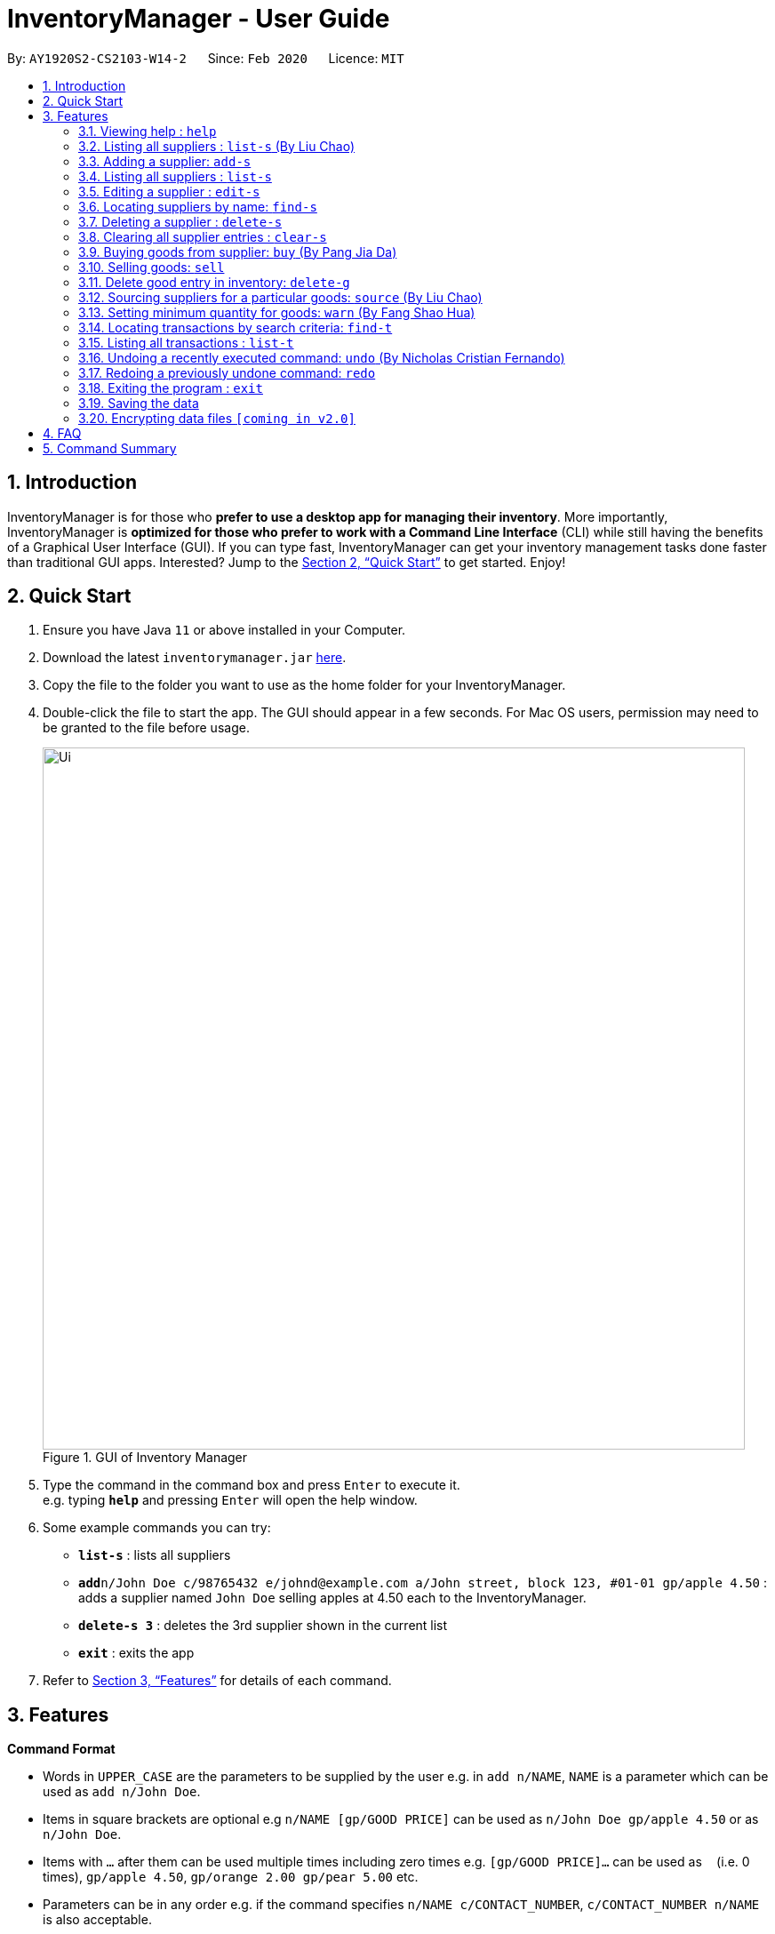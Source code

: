 = InventoryManager  - User Guide
:site-section: UserGuide
:toc:
:toc-title:
:toc-placement: preamble
:sectnums:
:imagesDir: images
:stylesDir: stylesheets
:xrefstyle: full
:experimental:
ifdef::env-github[]
:tip-caption: :bulb:
:note-caption: :information_source:
endif::[]
:repoURL: https://github.com/AY1920S2-CS2103-W14-2/main

By: `AY1920S2-CS2103-W14-2`      Since: `Feb 2020`      Licence: `MIT`

== Introduction

InventoryManager is for those who *prefer to use a desktop app for managing their inventory*. More importantly, InventoryManager is *optimized for those who prefer to work with a Command Line Interface* (CLI) while still having the benefits of a Graphical User Interface (GUI). If you can type fast, InventoryManager can get your inventory management tasks done faster than traditional GUI apps. Interested? Jump to the <<Quick Start>> to get started. Enjoy!

== Quick Start

.  Ensure you have Java `11` or above installed in your Computer.
.  Download the latest `inventorymanager.jar` link:{repoURL}/releases[here].
.  Copy the file to the folder you want to use as the home folder for your InventoryManager.
.  Double-click the file to start the app. The GUI should appear in a few seconds. For Mac OS users, permission may need to be granted to the file before usage.
+
.GUI of Inventory Manager
image::Ui.png[width="790"]
+
.  Type the command in the command box and press kbd:[Enter] to execute it. +
e.g. typing *`help`* and pressing kbd:[Enter] will open the help window.
.  Some example commands you can try:

* *`list-s`* : lists all suppliers
* **`add`**`n/John Doe c/98765432 e/johnd@example.com a/John street, block 123, #01-01 gp/apple 4.50` : adds a supplier named `John Doe` selling apples at 4.50 each to the InventoryManager.
* **`delete-s 3`** : deletes the 3rd supplier shown in the current list
* *`exit`* : exits the app

.  Refer to <<Features>> for details of each command.

[[Features]]
== Features

====
*Command Format*

* Words in `UPPER_CASE` are the parameters to be supplied by the user e.g. in `add n/NAME`, `NAME` is a parameter which can be used as `add n/John Doe`.
* Items in square brackets are optional e.g `n/NAME [gp/GOOD PRICE]` can be used as `n/John Doe gp/apple 4.50` or as `n/John Doe`.
* Items with `…`​ after them can be used multiple times including zero times e.g. `[gp/GOOD PRICE]...` can be used as `{nbsp}` (i.e. 0 times), `gp/apple 4.50`, `gp/orange 2.00 gp/pear 5.00` etc.
* Parameters can be in any order e.g. if the command specifies `n/NAME c/CONTACT_NUMBER`, `c/CONTACT_NUMBER n/NAME` is also acceptable.
* For parameters where only one value is expected, only the last specified value will be taken e.g. `c/12345 c/54321` will use only `c/54321`.
* All dates follow the format `yyyy-MM-dd`
====

=== Viewing help : `help`
To view the command usage or the command format of this application.

Format: `help`

An url link will be shown that linked to this page.

.Demo for `help` command
image::UG/help.png[width="790"]

=== Listing all suppliers : `list-s` (By Liu Chao)

Shows a list of all suppliers in the inventory manager. +
Format: `list-s`

=== Adding a supplier: `add-s`

Adds a supplier to the inventory manager +
Format: `add-s n/NAME c/CONTACT_NUMBER e/EMAIL a/ADDRESS [gp/GOOD PRICE]...`

[TIP]
A supplier can have any number of good-price pairs (including 0)

Examples:

* `add-s n/John Doe c/98765432 e/johnd@example.com a/John street, block 123, #01-01`
* `add-s n/Betsy Crowe e/betsycrowe@example.com a/Newgate Prison c/1234567 gp/drugs 500`

=== Listing all suppliers : `list-s`

Shows a list of all suppliers in the inventory manager. +
Format: `list-s`

=== Editing a supplier : `edit-s`

Edits an existing supplier in the inventory manager. +
Format: `edit-s INDEX [n/NAME] [c/CONTACT_NUMBER] [e/EMAIL] [a/ADDRESS] [gp/GOOD PRICE]...`

****
* Edits the supplier at the specified `INDEX`. The index refers to the index number shown in the displayed supplier list. The index *must be a positive integer* 1, 2, 3, ...
* At least one of the optional fields must be provided.
* Existing values will be updated to the input values.
* If the entered good-price pair is not in the existing supplier's list, the entered good price pair will be stored in the supplier's list as a new good price pair.
* When editing good-price pairs, the existing good-price pairs of the person will be removed i.e adding of good-price pairs is not cumulative.
[TIP]
You can add any number of good-price pairs to the existing suppliers at one time.
****

Examples:

* `edit-s 1 c/91234567 e/johndoe@example.com` +
Edits the contact number and email address of the 1st supplier to be `91234567` and `johndoe@example.com` respectively.
* `edit-s 2 gp/apple 5 gp/banana 10` +
The existing second supplier only has apple priced at 1 dollar. Hence, this command will edit the price of apple to 5 dollar and add the good price pair of banana into the supplier's good list.

=== Locating suppliers by name: `find-s`

Finds suppliers whose names contain any of the given keywords. +
Format: `find-s KEYWORD [MORE_KEYWORDS]`

****
* The search is case insensitive. e.g `hans` will match `Hans`
* The order of the keywords does not matter. e.g. `Hans Bo` will match `Bo Hans`
* Only the name is searched.
* Only full words will be matched e.g. `Han` will not match `Hans`
* Persons matching at least one keyword will be returned (i.e. `OR` search). e.g. `Hans Bo` will return `Hans Gruber`, `Bo Yang`
****

[TIP]
* You can find multiple suppliers by input multiple goods' names.
* You could use keywords instead of full goods' names.
* You could source for suppliers selling different goods by using different keywords at one time.

Examples:

* `find-s John` +
Returns `john` and `John Doe`
* `find-s Betsy Tim John` +
Returns any supplier having names `Betsy`, `Tim`, or `John`

// tag::delete[]
=== Deleting a supplier : `delete-s`

Deletes the specified supplier from the address book. +
Format: `delete-s INDEX [g/GOOD NAME]`

****
* The optional field [g/GOOD NAME] can be empty.
* If the optional field is empty, the command will delete the supplier at the specified `INDEX`.
* If the optional field is not empty, the command will delete the good listed in the supplier's  list for supplier with the specified `INDEX`.
* The index refers to the index number shown in the displayed supplier list.
* The index *must be a positive integer* 1, 2, 3, ...
****

Examples:

* `list-s` +
`delete-s 2` +
Deletes the 2nd supplier in the inventory manager.
* `find-s Betsy` +
`delete-s 1 g/banana` +
Deletes the good price pair of good 'banana' in the good list of the first supplier who appeared in the suppliers' list after filtering with the name "Betsy".

// end::delete[]
=== Clearing all supplier entries : `clear-s`

Clears all supplier entries from the address book. +
Format: `clear-s`

//tag::buycommand[]
=== Buying goods from supplier: `buy` (By Pang Jia Da)

Buys a batch of goods from a supplier in the contact list who stocks that product. The inventory manager cannot buy products in the following cases:

. The supplier has not been entered in the supplier list
. The supplier has not been registered to the good, as indicated by the "offers" section of each supplier

Format: `buy SUPPLIER_DISPLAY_INDEX g/GOOD_NAME q/QUANTITY`

Example:

* `buy 1 g/Apple q/4` +
Buys 4 apples from supplier at displayed index 1 in the supplier list.

[TIP]
If the good does not exist in the inventory, a new entry for that good will be created.

[CAUTION]
The maximum quantity of any good in the inventory is 999,999. Users are not allowed to buy quantities of goods that would cause that limit to be exceeded.
//end::buycommand[]

//tag::sellcommand[]
=== Selling goods: `sell`

Sells a particular goods from the inventory.

The inventory manager cannot sell products in the following cases:

. The good being sold does not exist in the inventory
. The quantity being sold is larger than the amount existing in the inventory

Format: `sell GOOD_DISPLAYED_INDEX q/QUANTITY p/PRICE`

Example:

* `sell 1 q/4 p/3.5` +
Sells 4 units of good at displayed index 1 in the inventory at $3.50 each.

[TIP]
The selling price can be specified to the nearest cent, or 2 decimal places maximum.

[TIP]
When the quantity in inventory reaches 0, the name of the good is not deleted for future reference or restocking.
This entry can be deleted using the `delete-g` command.
//end::sellcommand[]


//tag::deletegood[]

=== Delete good entry in inventory: `delete-g`
Deletes an entry for a good in the inventory.
The good to be deleted is at the displayed index shown in the middle inventory panel.
All of the good's quantity will be removed in the process.

Format: `delete-g INDEX`

Example:

* `delete-g 3`
The good entry at displayed index 3 will be removed, provided there is an entry at index 3.

[TIP]
No transaction history will be recorded for `delete-g`. This command is
meant to recove goods with no quantity in the inventory when reference to them
is no longer required. If there are quantities being transacted, `buy` and `sell`
should be used instead.

//end::deletegood[]

=== Sourcing suppliers for a particular goods: `source` (By Liu Chao)
Displays all the suppliers selling the specified goods, sorted in increasing price. +
Format: `source g/GOOD_NAME`




// tag::setthreshold[]
=== Setting minimum quantity for goods: `warn` (By Fang Shao Hua)

Sets the minimum quantity threshold for a certain good.

When the quantity of the good is below the threshold, the quantity of the good will be mark with red color background
and rank higher up in the inventory list.

All goods under their threshold quantity will be shown before all goods above their threshold quantity.

Format: `warn INDEX q/MIN_QUANTITY`

Example:

* `warn 5 q/100` +
This sets the minimum quantity threshold for good at index 5 with an quantity of 100.

.Demo for `warn` command
image::UG/warn.png[width="790"]

[NOTE]
When a new good is added into the inventory, its minimum quantity threshold is set at 0.

// end::setthreshold[]

// tag::findtransaction[]

=== Locating transactions by search criteria: `find-t`

Display list of transactions that fulfills the given search criteria.

3 types of search criteria:

. transaction type
. supplier's name
. good's name

Format: `find-t [TRANSACTION TYPE] [n/NAME] [g/GOOD NAME]`;

.GUI before demo
image::UG/original.png[width="790"]

Example:

* Search by transaction type: +
`find-t buy` +
display all `buy` transactions.

NOTE: Currently, there are only two types of transaction: `buy` and `sell`. Type of transaction is case sensitive.

.Demo for `find-t` command that uses only [TRANSACTION TYPE] criteria
image::UG/find-t buy.png[width="790"]

* Search by `Name` of `Supplier`: +
`find-t n/alex bernice` +
display all transactions that related to `Alex` or `Bernice`.

****
* The search is case insensitive. e.g `bernice` will match `Bernice`
* The order of the keywords does not matter. e.g. `Bernice Yu` will match `Yu Bernice`
* Only the name is searched.
* Only full words will be matched e.g. `bernice` will not match `bernices`
* Supplier matching at least one keyword will be returned (i.e. `OR` search). e.g. `Alex Bernice` will return `Alex Yeoh`, `Bernice Yu`
****

.Demo for `find-t` command that uses only [NAME] criteria
image::UG/find-t name.png[width="790"]

* Search by `Good Name` of `Good`: +
`find-t g/apple noodle` +
display all transactions that related to `Apple` or `Noodle`.

.Demo for `find-t` command that uses only [GOOD NAME] criteria
image::UG/find-t good name.png[width="790"]

`Combination of criteria` +
Criteria can be combined to give a more constraint search.

Example:

* Search by transaction type and `GoodName` of `Good: +
`find-t buy n/apple noodle` +
display all `buy` transactions that is related to `Apple` or `Noodle`.

.Demo for `find-t` command that uses [TRANSACTION TYPE] and [GOOD NAME] criteria.
image::UG/combination.png[width="790"]

NOTE: The transaction related to `Noodle` is no longer shown as compare to search only by
`Good Name`, as that transaction is a sell transaction and does not fulfill the transaction type.

// end::findtransaction[]

// tag::listtransaction[]

=== Listing all transactions : `list-t`
Shows the list of transaction history in the inventory manager. +

Format: `list-t`

.Demo for `list-t` command
image::UG/list-t.png[width="790"]

// end::listtransaction[]

=== Undoing a recently executed command: `undo` (By Nicholas Cristian Fernando)

Removes changes from a recently executed command. Commands that only affect display e.g. find and list, and undo commands, will be ignored and the next command in line will be undone. +
Format: `undo`

Examples (assuming all other commands are valid):

* `clear-s` +
  `list-g` +
  `undo` (ignores `list-g` and reverses `clear-s`)

* `clear-s` +
  `delete-g 1` +
  `undo` (reverses `delete-g 1`) +
  `undo` (reverses `clear-s`)

=== Redoing a previously undone command: `redo`

Redoes changes undone by the most recent undo command. +
Format: `redo`

Examples (assuming all other commands are valid):

* `clear-s` +
  `list-g` +
  `undo` (ignores `list-g` and reverses `clear-s`) +
  `redo` (repeats `clear-s`)

* `clear-s` +
  `delete-g 1` +
  `undo` (reverses `delete-g 1`) +
  `undo` (reverses `clear-s`) +
  `redo` (repeats `clear-s`) +
  `redo` (repeats `delete-g 1`) +

* `clear-s` +
  `undo` (ignores `list-g` and reverses `clear-s`) +
  `delete-g 1` +
  `redo` +
  The `redo` fails as `delete-g 1` will remove the undone states.

=== Exiting the program : `exit`

Exits the program. +
Format: `exit`

=== Saving the data

Inventory manager data are saved in the hard disk automatically after any command that changes the data. +
There is no need to save manually.

// tag::dataencryption[]
=== Encrypting data files `[coming in v2.0]`

For security concerns, all data will be encrypted by default.
// end::dataencryption[]

== FAQ

*Q*: How do I transfer my data to another Computer? +
*A*: Install the app in the other computer and overwrite the empty data file it creates with the file that contains the data of your previous InventoryManager folder.

== Command Summary
(By Liu Chao)

* *Adding a supplier* `add-s n/NAME c/PHONE e/EMAIL a/ADDRESS [gp/GOOD PRICE]…` +
e.g. `add-s n/NTUC Fairprice Macpherson Mall c/6352 1728 e/MacphersonMall@NTUC Fairprice.com a/401, #02-22 MacPherson Rd, Macpherson Mall, 368125 gp/banana 5 gp/tissue paper 0.55`
* *Listing all suppliers* : `list-s`
* *Clearing all supplier entries* : `clear-s`
* *Deleting a supplier* : `delete-s INDEX (must be a positive integer)` +
e.g. `delete-s 1`
* *Deleting an entry or entries of good-price pair(s) in the supplier’s list* : `delete-gp INDEX (must be a positive integer) g/GOOD_NAME [g/MORE_GOOD_NAME]...` +
e.g. `delete-gp 1 g/apple g/orange (to delete two different goods)`
* *Editing a supplier* : `edit-s INDEX (must be a positive integer) [n/NAME] [c/PHONE] [e/EMAIL] [a/ADDRESS] [gp/GOOD_PRICE_PAIR]…` +
e.g. `edit-s 1 c/63865586 gp/Watermelon 10`
* *Locating suppliers by name* : `find-s KEYWORD [MORE_KEYWORD]…` +
e.g. `find-s NTUC ColdStorage`
* *Source supplier(s) for good(s)*: `source g/GOOD_NAME [g/MORE_GOOD_NAME]...` +
e.g. `source banana apple`

(By Pang Jia Da)
* *Buy goods*: `buy SUPPLIER_INDEX g/GOOD_NAME q/QUANTITY` +
e.g. `buy n/Dave g/apple q/4`
* *Sell goods*: `sell g/GOOD_NAME q/QUANTITY d/TRANSACTION_DATE` +
e.g. `sell g/apple q/4`

(By Fang Shao Hua)
* *Set minimum threshold quantity for goods*: `warn INDEX q/MIN_QUANTITY`
* *List expiring goods*: `list-e`
* *List transaction history*: `list-t`
* *Find transaction*: `find-t [TRANSACTION TYPE][NAME][GOOD NAME]`
* *Clear transaction history*: `clear-t`

(By Nicholas Cristian Fernando)
* *Undo*: `undo`
* *Redo*: `redo`

* *Help* : `help`
